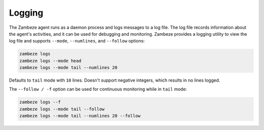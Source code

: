 Logging
=======

The Zambeze agent runs as a daemon process and logs messages to a log file. The log file records information about the agent's activities, and it can be used for debugging and monitoring.
Zambeze provides a logging utility to view the log file and supports ``--mode``, ``--numlines``, and ``--follow`` options:

.. code-block:: text

    zambeze logs
    zambeze logs --mode head
    zambeze logs --mode tail --numlines 20

Defaults to ``tail`` mode with ``10`` lines. Doesn't support negative integers, which results in no lines logged. 

The ``--follow / -f`` option can be used for continuous monitoring while in ``tail`` mode:

.. code-block:: text

    zambeze logs --f
    zambeze logs --mode tail --follow
    zambeze logs --mode tail --numlines 20 --follow
